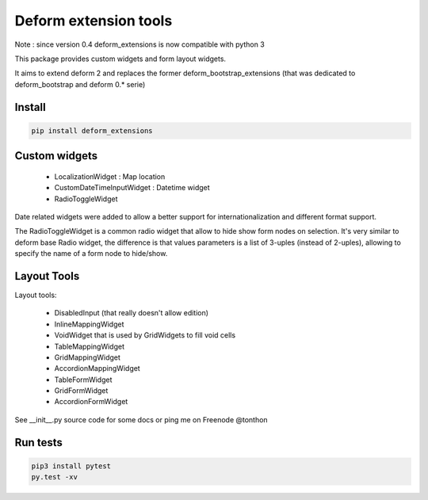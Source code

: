 ================================
Deform extension tools
================================

Note : since version 0.4 deform_extensions is now compatible with python 3

.. image::
    https://secure.travis-ci.org/majerteam/deform_extensions.png?branch=master
   :target: http://travis-ci.org/majerteam/deform_extensions
   :alt: Travis-ci: continuous integration status.

This package provides custom widgets and form layout widgets.

It aims to extend deform 2 and replaces the former deform_bootstrap_extensions
(that was dedicated to deform_bootstrap and deform 0.* serie)

Install
-------

.. code-block:: console

    pip install deform_extensions


Custom widgets
--------------

    * LocalizationWidget : Map location

    * CustomDateTimeInputWidget : Datetime widget

    * RadioToggleWidget


Date related widgets were added to allow a better support for
internationalization and different format support.

The RadioToggleWidget is a common radio widget that allow to hide show form
nodes on selection. It's very similar to deform base Radio widget, the
difference is that values parameters is a list of 3-uples (instead of 2-uples),
allowing to specify the name of a form node to hide/show.


Layout Tools
--------------

Layout tools:

    * DisabledInput (that really doesn't allow edition)

    * InlineMappingWidget

    * VoidWidget that is used by GridWidgets to fill void cells

    * TableMappingWidget

    * GridMappingWidget

    * AccordionMappingWidget

    * TableFormWidget

    * GridFormWidget

    * AccordionFormWidget


See __init__.py source code for some docs or ping me on Freenode @tonthon

Run tests
----------

.. code-block:: console

    pip3 install pytest
    py.test -xv
